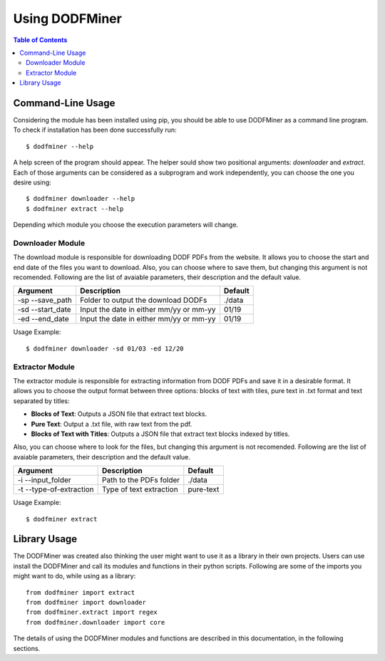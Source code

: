 ===============
Using DODFMiner
===============

.. contents:: Table of Contents

Command-Line Usage
==================

Considering the module has been installed using pip, you should be able to use DODFMiner as a command line program. To check if installation has been done successfully run::

    $ dodfminer --help

A help screen of the program should appear. The helper sould show two positional arguments: *downloader* and *extract*.
Each of those arguments can be considered as a subprogram and work independently, you can choose the one you desire using::

    $ dodfminer downloader --help
    $ dodfminer extract --help

Depending which module you choose the execution parameters will change.

Downloader Module
-----------------

The download module is responsible for downloading DODF PDFs from the website.
It allows you to choose the start and end date of the files you want to download.
Also, you can choose where to save them, but changing this argument is not recomended.
Following are the list of avaiable parameters, their description and the default value.

.. :note:
    This module relies on internet connection and can fail if internet is not working properly.
    Also, the execution might take a while if there are a huge ammount of pdfs to download.

+------------------+-----------------------------------------+---------+
| Argument         | Description                             | Default |
+==================+=========================================+=========+
| -sp --save_path  | Folder to output the download DODFs     | ./data  |
+------------------+-----------------------------------------+---------+
| -sd --start_date | Input the date in either mm/yy or mm-yy | 01/19   |
+------------------+-----------------------------------------+---------+
| -ed --end_date   | Input the date in either mm/yy or mm-yy | 01/19   |
+------------------+-----------------------------------------+---------+

Usage Example::

    $ dodfminer downloader -sd 01/03 -ed 12/20

Extractor Module
----------------

The extractor module is responsible for extracting information from DODF PDFs and save it 
in a desirable format.
It allows you to choose the output format between three options: blocks of text with tiles,
pure text in .txt format and text separated by titles:

- **Blocks of Text**: Outputs a JSON file that extract text blocks.
- **Pure Text**: Output a .txt file, with raw text from the pdf.
- **Blocks of Text with Titles**: Outputs a JSON file that extract text blocks indexed by titles.

Also, you can choose where to look for the files, but changing this argument is not recomended.
Following are the list of avaiable parameters, their description and the default value.

+-------------------------+-------------------------------------+------------+
| Argument                | Description                         | Default    |
+=========================+=====================================+============+
| -i --input_folder       | Path to the PDFs folder             | ./data     |
+-------------------------+-------------------------------------+------------+
| -t --type-of-extraction | Type of text extraction             | pure-text  |
+-------------------------+-------------------------------------+------------+

Usage Example::

    $ dodfminer extract

Library Usage
=============

The DODFMiner was created also thinking the user might want to use it as a library in their own projects.
Users can use install the DODFMiner and call its modules and functions in their python scripts. Following are
some of the imports you might want to do, while using as a library::

    from dodfminer import extract
    from dodfminer import downloader
    from dodfminer.extract import regex
    from dodfminer.downloader import core

The details of using the DODFMiner modules and functions are described in this documentation, in the following sections.